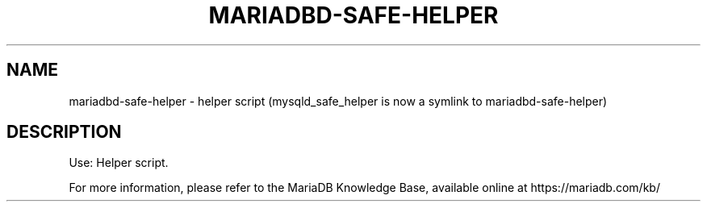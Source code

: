 '\" t
.\"
.TH "\FBMARIADBD-SAFE-HELPER\FR" "1" "27 June 2019" "MariaDB 10\&.5" "MariaDB Database System"
.\" -----------------------------------------------------------------
.\" * set default formatting
.\" -----------------------------------------------------------------
.\" disable hyphenation
.nh
.\" disable justification (adjust text to left margin only)
.ad l
.SH NAME
mariadbd-safe-helper \- helper script (mysqld_safe_helper is now a symlink to mariadbd-safe-helper)
.SH DESCRIPTION
Use: Helper script\.
.PP
For more information, please refer to the MariaDB Knowledge Base, available online at https://mariadb.com/kb/
